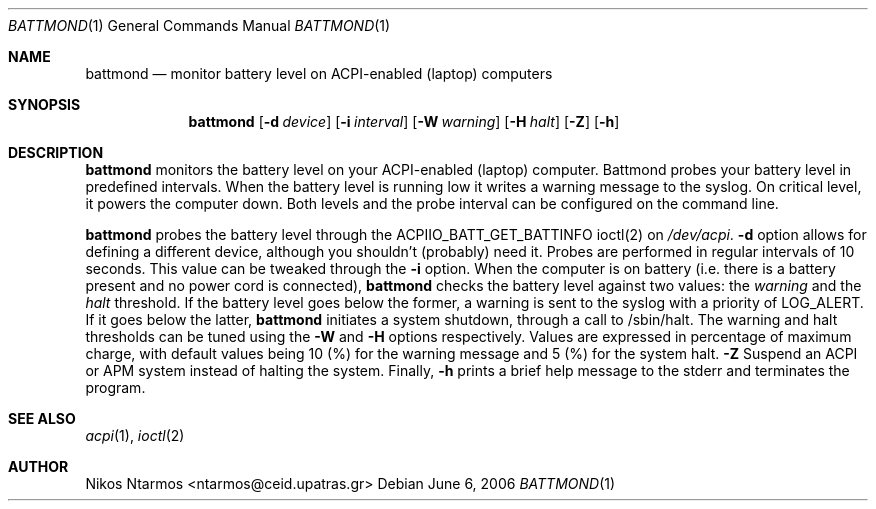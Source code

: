 .\"
.\" $Id: battmond.1 54 2006-09-08 13:12:05Z ntarmos $
.\"
.Dd June 6, 2006
.Dt BATTMOND 1
.Os
.Sh NAME
.Nm battmond
.Nd monitor battery level on ACPI-enabled (laptop) computers
.Sh SYNOPSIS
.Nm battmond
.Op Fl d Ar device
.Op Fl i Ar interval
.Op Fl W Ar warning
.Op Fl H Ar halt
.Op Fl Z
.Op Fl h
.Sh DESCRIPTION
.Nm battmond
monitors the battery level on your ACPI-enabled (laptop) computer.
Battmond probes your battery level in predefined intervals. When the
battery level is running low it writes a warning message to the syslog.
On critical level, it powers the computer down. Both levels and the
probe interval can be configured on the command line.
.Pp
.Nm battmond
probes the battery level through the ACPIIO_BATT_GET_BATTINFO ioctl(2)
on
.Ar /dev/acpi .
.Nm -d
option allows for defining a different device, although you shouldn't
(probably) need it. Probes are performed in regular intervals of 10
seconds. This value can be tweaked through the
.Nm -i
option. When the computer is on battery (i.e. there is a battery present
and no power cord is connected),
.Nm battmond
checks the battery level against two values: the
.Ar warning
and the
.Ar halt
threshold. If the battery level goes below the former, a warning is sent
to the syslog with a priority of LOG_ALERT. If it goes below the latter,
.Nm battmond
initiates a system shutdown, through a call to /sbin/halt. The warning
and halt thresholds can be tuned using the
.Nm -W
and
.Nm -H
options respectively. Values are expressed in percentage of maximum
charge, with default values being 10 (%) for the warning message and 5
(%) for the system halt.
.Nm -Z
Suspend an ACPI or APM system instead of halting the system.
Finally,
.Nm -h
prints a brief help message to the stderr and terminates the program.
.Sh SEE ALSO
.Xr acpi 1 ,
.Xr ioctl 2
.Sh AUTHOR
Nikos Ntarmos <ntarmos@ceid.upatras.gr>

